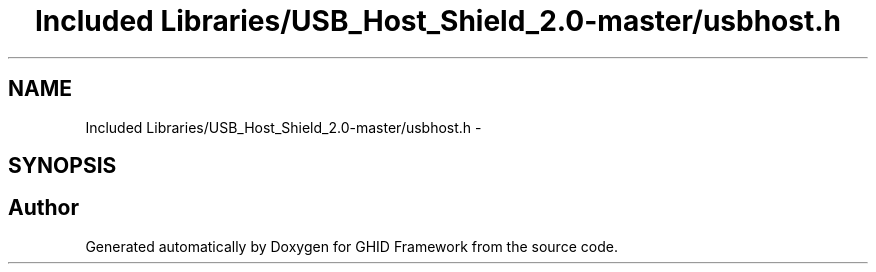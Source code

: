 .TH "Included Libraries/USB_Host_Shield_2.0-master/usbhost.h" 3 "Sun Mar 30 2014" "Version version 2.0" "GHID Framework" \" -*- nroff -*-
.ad l
.nh
.SH NAME
Included Libraries/USB_Host_Shield_2.0-master/usbhost.h \- 
.SH SYNOPSIS
.br
.PP
.SH "Author"
.PP 
Generated automatically by Doxygen for GHID Framework from the source code\&.
